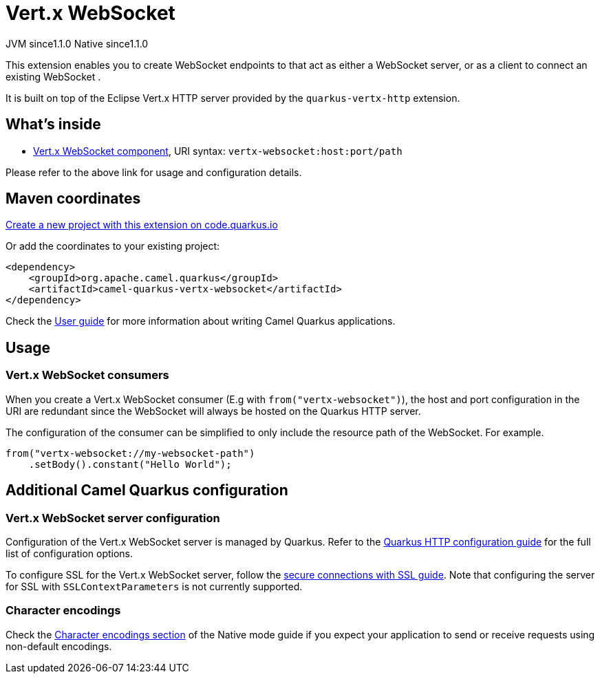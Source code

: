 // Do not edit directly!
// This file was generated by camel-quarkus-maven-plugin:update-extension-doc-page
= Vert.x WebSocket
:linkattrs:
:cq-artifact-id: camel-quarkus-vertx-websocket
:cq-native-supported: true
:cq-status: Stable
:cq-status-deprecation: Stable
:cq-description: Camel WebSocket support with Vert.x
:cq-deprecated: false
:cq-jvm-since: 1.1.0
:cq-native-since: 1.1.0

[.badges]
[.badge-key]##JVM since##[.badge-supported]##1.1.0## [.badge-key]##Native since##[.badge-supported]##1.1.0##

This extension enables you to create WebSocket endpoints to that act as either a WebSocket server, or as a client to connect an existing WebSocket .

It is built on top of the Eclipse Vert.x HTTP server provided by the `quarkus-vertx-http` extension.


== What's inside

* xref:{cq-camel-components}::vertx-websocket-component.adoc[Vert.x WebSocket component], URI syntax: `vertx-websocket:host:port/path`

Please refer to the above link for usage and configuration details.

== Maven coordinates

https://code.quarkus.io/?extension-search=camel-quarkus-vertx-websocket[Create a new project with this extension on code.quarkus.io, window="_blank"]

Or add the coordinates to your existing project:

[source,xml]
----
<dependency>
    <groupId>org.apache.camel.quarkus</groupId>
    <artifactId>camel-quarkus-vertx-websocket</artifactId>
</dependency>
----

Check the xref:user-guide/index.adoc[User guide] for more information about writing Camel Quarkus applications.

== Usage

=== Vert.x WebSocket consumers

When you create a Vert.x WebSocket consumer (E.g with `from("vertx-websocket")`), the host and port configuration in the URI are redundant since the WebSocket will always be hosted on 
the Quarkus HTTP server.

The configuration of the consumer can be simplified to only include the resource path of the WebSocket. For example.

[source,java]
----
from("vertx-websocket://my-websocket-path")
    .setBody().constant("Hello World");
----



== Additional Camel Quarkus configuration

=== Vert.x WebSocket server configuration

Configuration of the Vert.x WebSocket server is managed by Quarkus. Refer to the https://quarkus.io/guides/all-config#quarkus-vertx-http_quarkus-vertx-http-eclipse-vert.x-http[Quarkus HTTP configuration guide]
for the full list of configuration options.

To configure SSL for the Vert.x WebSocket server, follow the https://quarkus.io/guides/http-reference#ssl[secure connections with SSL guide].
Note that configuring the server for SSL with `SSLContextParameters` is not currently supported.

=== Character encodings

Check the xref:user-guide/native-mode.adoc#charsets[Character encodings section] of the Native mode guide if you expect
your application to send or receive requests using non-default encodings.

